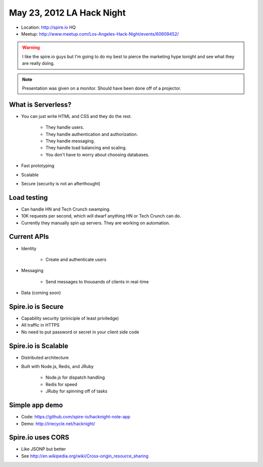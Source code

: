 ==========================
May 23, 2012 LA Hack Night
==========================

* Location: http://spire.io HQ
* Meetup: http://www.meetup.com/Los-Angeles-Hack-Night/events/60609452/

.. warning:: I like the spire.io guys but I'm going to do my best to pierce the marketing hype tonight and see what they are really doing.

.. note:: Presentation was given on a monitor. Should have been done off of a projector.

What is Serverless?
====================

* You can just write HTML and CSS and they do the rest.

    * They handle users.
    * They handle authentication and authorization.
    * They handle messaging.
    * They handle load balancing and scaling.
    * You don't have to worry about choosing databases.

* Fast prototyping
* Scalable
* Secure (security is not an afterthought)

Load testing
=============

* Can handle HN and Tech Crunch swamping.
* 10K requests per second, which will dwarf anything HN or Tech Crunch can do.
* Currently they manually spin up servers. They are working on automation.

Current APIs
==============

* Identity

    * Create and authenticate users
    
* Messaging 

    * Send messages to thousands of clients in real-time

* Data (coming soon)

Spire.io is Secure
===================

* Capability security (priniciple of least priviledge)
* All traffic in HTTPS
* No need to put password or secret in your client side code

Spire.io is Scalable
=====================

* Distributed architecture
* Built with Node.js, Redis, and JRuby

    * Node.js for dispatch handling
    * Redis for speed
    * JRuby for spinning off of tasks

Simple app demo
================

* Code: https://github.com/spire-io/hacknight-note-app
* Demo: http://iriecycle.net/hacknight/

Spire.io uses CORS
====================

* Like JSONP but better
* See http://en.wikipedia.org/wiki/Cross-origin_resource_sharing